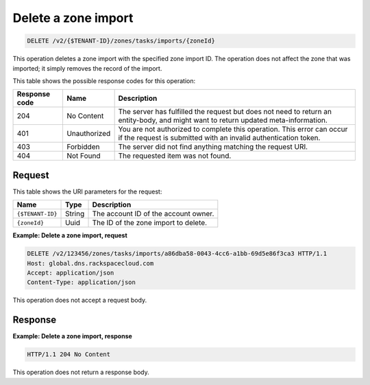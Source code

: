 .. _DELETE_deleteZoneImport_v2__account_id__zones_tasks_imports__zone_id__zones:

Delete a zone import
--------------------

.. code::

    DELETE /v2/{$TENANT-ID}/zones/tasks/imports/{zoneId}

This operation deletes a zone import with the specified zone import ID.
The operation does not affect the zone that was imported; it simply removes the
record of the import.

This table shows the possible response codes for this operation:

+---------+---------------------+---------------------------------------------+
| Response| Name                | Description                                 |
| code    |                     |                                             |
+=========+=====================+=============================================+
| 204     | No Content          | The server has fulfilled the request but    |
|         |                     | does not need to return an entity-body, and |
|         |                     | might want to return updated                |
|         |                     | meta-information.                           |
+---------+---------------------+---------------------------------------------+
| 401     | Unauthorized        | You are not authorized to complete this     |
|         |                     | operation. This error can occur if the      |
|         |                     | request is submitted with an invalid        |
|         |                     | authentication token.                       |
+---------+---------------------+---------------------------------------------+
| 403     | Forbidden           | The server did not find anything matching   |
|         |                     | the request URI.                            |
+---------+---------------------+---------------------------------------------+
| 404     | Not Found           | The requested item was not found.           |
+---------+---------------------+---------------------------------------------+

Request
^^^^^^^

This table shows the URI parameters for the request:

+-----------------------+---------+-------------------------------------------+
| Name                  | Type    | Description                               |
+=======================+=========+===========================================+
| ``{$TENANT-ID}``      | ​String | The account ID of the account owner.      |
+-----------------------+---------+-------------------------------------------+
| ``{zoneId}``          | ​Uuid   | The ID of the zone import to delete.      |
+-----------------------+---------+-------------------------------------------+


**Example: Delete a zone import, request**

.. code::

    DELETE /v2/123456/zones/tasks/imports/a86dba58-0043-4cc6-a1bb-69d5e86f3ca3 HTTP/1.1
    Host: global.dns.rackspacecloud.com
    Accept: application/json
    Content-Type: application/json

This operation does not accept a request body.

Response
^^^^^^^^

**Example: Delete a zone import, response**

.. code::

    HTTP/1.1 204 No Content

This operation does not return a response body.
